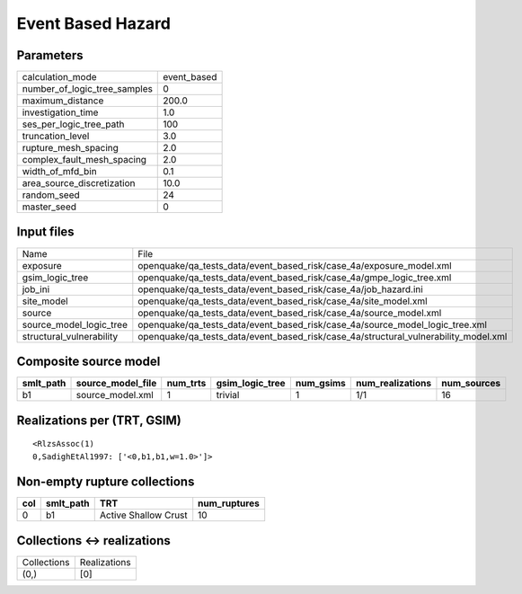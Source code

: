 Event Based Hazard
==================

Parameters
----------
============================ ===========
calculation_mode             event_based
number_of_logic_tree_samples 0          
maximum_distance             200.0      
investigation_time           1.0        
ses_per_logic_tree_path      100        
truncation_level             3.0        
rupture_mesh_spacing         2.0        
complex_fault_mesh_spacing   2.0        
width_of_mfd_bin             0.1        
area_source_discretization   10.0       
random_seed                  24         
master_seed                  0          
============================ ===========

Input files
-----------
======================== ===================================================================================
Name                     File                                                                               
exposure                 openquake/qa_tests_data/event_based_risk/case_4a/exposure_model.xml                
gsim_logic_tree          openquake/qa_tests_data/event_based_risk/case_4a/gmpe_logic_tree.xml               
job_ini                  openquake/qa_tests_data/event_based_risk/case_4a/job_hazard.ini                    
site_model               openquake/qa_tests_data/event_based_risk/case_4a/site_model.xml                    
source                   openquake/qa_tests_data/event_based_risk/case_4a/source_model.xml                  
source_model_logic_tree  openquake/qa_tests_data/event_based_risk/case_4a/source_model_logic_tree.xml       
structural_vulnerability openquake/qa_tests_data/event_based_risk/case_4a/structural_vulnerability_model.xml
======================== ===================================================================================

Composite source model
----------------------
========= ================= ======== =============== ========= ================ ===========
smlt_path source_model_file num_trts gsim_logic_tree num_gsims num_realizations num_sources
========= ================= ======== =============== ========= ================ ===========
b1        source_model.xml  1        trivial         1         1/1              16         
========= ================= ======== =============== ========= ================ ===========

Realizations per (TRT, GSIM)
----------------------------

::

  <RlzsAssoc(1)
  0,SadighEtAl1997: ['<0,b1,b1,w=1.0>']>

Non-empty rupture collections
-----------------------------
=== ========= ==================== ============
col smlt_path TRT                  num_ruptures
=== ========= ==================== ============
0   b1        Active Shallow Crust 10          
=== ========= ==================== ============

Collections <-> realizations
----------------------------
=========== ============
Collections Realizations
(0,)        [0]         
=========== ============